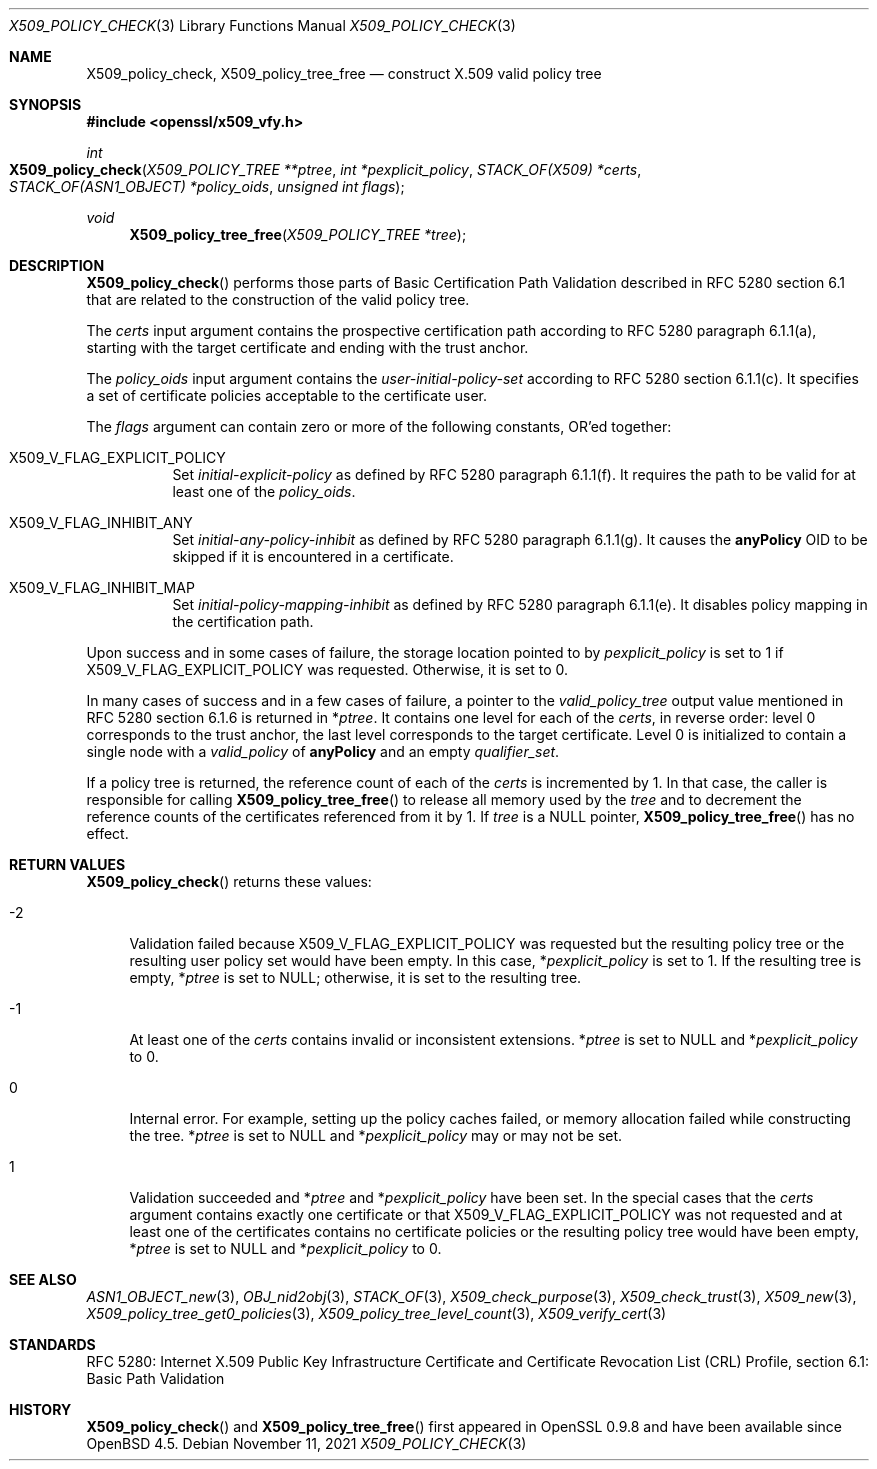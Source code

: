 .\" $OpenBSD: X509_policy_check.3,v 1.6 2021/11/11 12:06:25 schwarze Exp $
.\"
.\" Copyright (c) 2021 Ingo Schwarze <schwarze@openbsd.org>
.\"
.\" Permission to use, copy, modify, and distribute this software for any
.\" purpose with or without fee is hereby granted, provided that the above
.\" copyright notice and this permission notice appear in all copies.
.\"
.\" THE SOFTWARE IS PROVIDED "AS IS" AND THE AUTHOR DISCLAIMS ALL WARRANTIES
.\" WITH REGARD TO THIS SOFTWARE INCLUDING ALL IMPLIED WARRANTIES OF
.\" MERCHANTABILITY AND FITNESS. IN NO EVENT SHALL THE AUTHOR BE LIABLE FOR
.\" ANY SPECIAL, DIRECT, INDIRECT, OR CONSEQUENTIAL DAMAGES OR ANY DAMAGES
.\" WHATSOEVER RESULTING FROM LOSS OF USE, DATA OR PROFITS, WHETHER IN AN
.\" ACTION OF CONTRACT, NEGLIGENCE OR OTHER TORTIOUS ACTION, ARISING OUT OF
.\" OR IN CONNECTION WITH THE USE OR PERFORMANCE OF THIS SOFTWARE.
.\"
.Dd $Mdocdate: November 11 2021 $
.Dt X509_POLICY_CHECK 3
.Os
.Sh NAME
.Nm X509_policy_check ,
.Nm X509_policy_tree_free
.Nd construct X.509 valid policy tree
.Sh SYNOPSIS
.In openssl/x509_vfy.h
.Ft int
.Fo X509_policy_check
.Fa "X509_POLICY_TREE **ptree"
.Fa "int *pexplicit_policy"
.Fa "STACK_OF(X509) *certs"
.Fa "STACK_OF(ASN1_OBJECT) *policy_oids"
.Fa "unsigned int flags"
.Fc
.Ft void
.Fn X509_policy_tree_free "X509_POLICY_TREE *tree"
.Sh DESCRIPTION
.Fn X509_policy_check
performs those parts of Basic Certification Path Validation
described in RFC 5280 section 6.1 that are related to the
construction of the valid policy tree.
.Pp
The
.Fa certs
input argument contains the prospective certification path
according to RFC 5280 paragraph 6.1.1(a), starting with the
target certificate and ending with the trust anchor.
.Pp
The
.Fa policy_oids
input argument contains the
.Va user-initial-policy-set
according to RFC 5280 section 6.1.1(c).
It specifies a set of certificate policies acceptable to the certificate user.
.Pp
The
.Fa flags
argument can contain zero or more of the following constants, OR'ed together:
.Bl -tag -width Ds
.It Dv X509_V_FLAG_EXPLICIT_POLICY
Set
.Va initial-explicit-policy
as defined by RFC 5280 paragraph 6.1.1(f).
It requires the path to be valid for at least one of the
.Fa policy_oids .
.It Dv X509_V_FLAG_INHIBIT_ANY
Set
.Va initial-any-policy-inhibit
as defined by RFC 5280 paragraph 6.1.1(g).
It causes the
.Sy anyPolicy
OID to be skipped if it is encountered in a certificate.
.It Dv X509_V_FLAG_INHIBIT_MAP
Set
.Va initial-policy-mapping-inhibit
as defined by RFC 5280 paragraph 6.1.1(e).
It disables policy mapping in the certification path.
.El
.Pp
Upon success and in some cases of failure, the storage location pointed to by
.Fa pexplicit_policy
is set to 1 if
.Dv X509_V_FLAG_EXPLICIT_POLICY
was requested.
Otherwise, it is set to 0.
.Pp
In many cases of success and in a few cases of failure, a pointer to the
.Vt valid_policy_tree
output value mentioned in RFC 5280 section 6.1.6 is returned in
.Pf * Fa ptree .
It contains one level for each of the
.Fa certs ,
in reverse order: level 0 corresponds to the trust anchor,
the last level corresponds to the target certificate.
Level 0 is initialized to contain a single node with a
.Fa valid_policy
of
.Sy anyPolicy
and an empty
.Fa qualifier_set .
.Pp
If a policy tree is returned, the reference count of each of the
.Fa certs
is incremented by 1.
In that case, the caller is responsible for calling
.Fn X509_policy_tree_free
to release all memory used by the
.Fa tree
and to decrement the reference counts
of the certificates referenced from it by 1.
If
.Fa tree
is a
.Dv NULL
pointer,
.Fn X509_policy_tree_free
has no effect.
.Sh RETURN VALUES
.Fn X509_policy_check
returns these values:
.Bl -tag -width 2n
.It \-2
Validation failed because
.Dv X509_V_FLAG_EXPLICIT_POLICY
was requested but the resulting policy tree
or the resulting user policy set would have been empty.
In this case,
.Pf * Fa pexplicit_policy
is set to 1.
If the resulting tree is empty,
.Pf * Fa ptree
is set to
.Dv NULL ;
otherwise, it is set to the resulting tree.
.It \-1
At least one of the
.Fa certs
contains invalid or inconsistent extensions.
.Pf * Fa ptree
is set to
.Dv NULL
and
.Pf * Fa pexplicit_policy
to 0.
.It 0
Internal error.
For example, setting up the policy caches failed, or memory allocation
failed while constructing the tree.
.Pf * Fa ptree
is set to
.Dv NULL
and
.Pf * Fa pexplicit_policy
may or may not be set.
.It 1
Validation succeeded and
.Pf * Fa ptree
and
.Pf * Fa pexplicit_policy
have been set.
In the special cases that the
.Fa certs
argument contains exactly one certificate or that
.Dv X509_V_FLAG_EXPLICIT_POLICY
was not requested and at least one of the certificates contains no
certificate policies or the resulting policy tree would have been empty,
.Pf * Fa ptree
is set to
.Dv NULL
and
.Pf * Fa pexplicit_policy
to 0.
.El
.Sh SEE ALSO
.Xr ASN1_OBJECT_new 3 ,
.Xr OBJ_nid2obj 3 ,
.Xr STACK_OF 3 ,
.Xr X509_check_purpose 3 ,
.Xr X509_check_trust 3 ,
.Xr X509_new 3 ,
.Xr X509_policy_tree_get0_policies 3 ,
.Xr X509_policy_tree_level_count 3 ,
.Xr X509_verify_cert 3
.Sh STANDARDS
RFC 5280: Internet X.509 Public Key Infrastructure Certificate
and Certificate Revocation List (CRL) Profile,
section 6.1: Basic Path Validation
.Sh HISTORY
.Fn X509_policy_check
and
.Fn X509_policy_tree_free
first appeared in OpenSSL 0.9.8 and have been available since
.Ox 4.5 .
